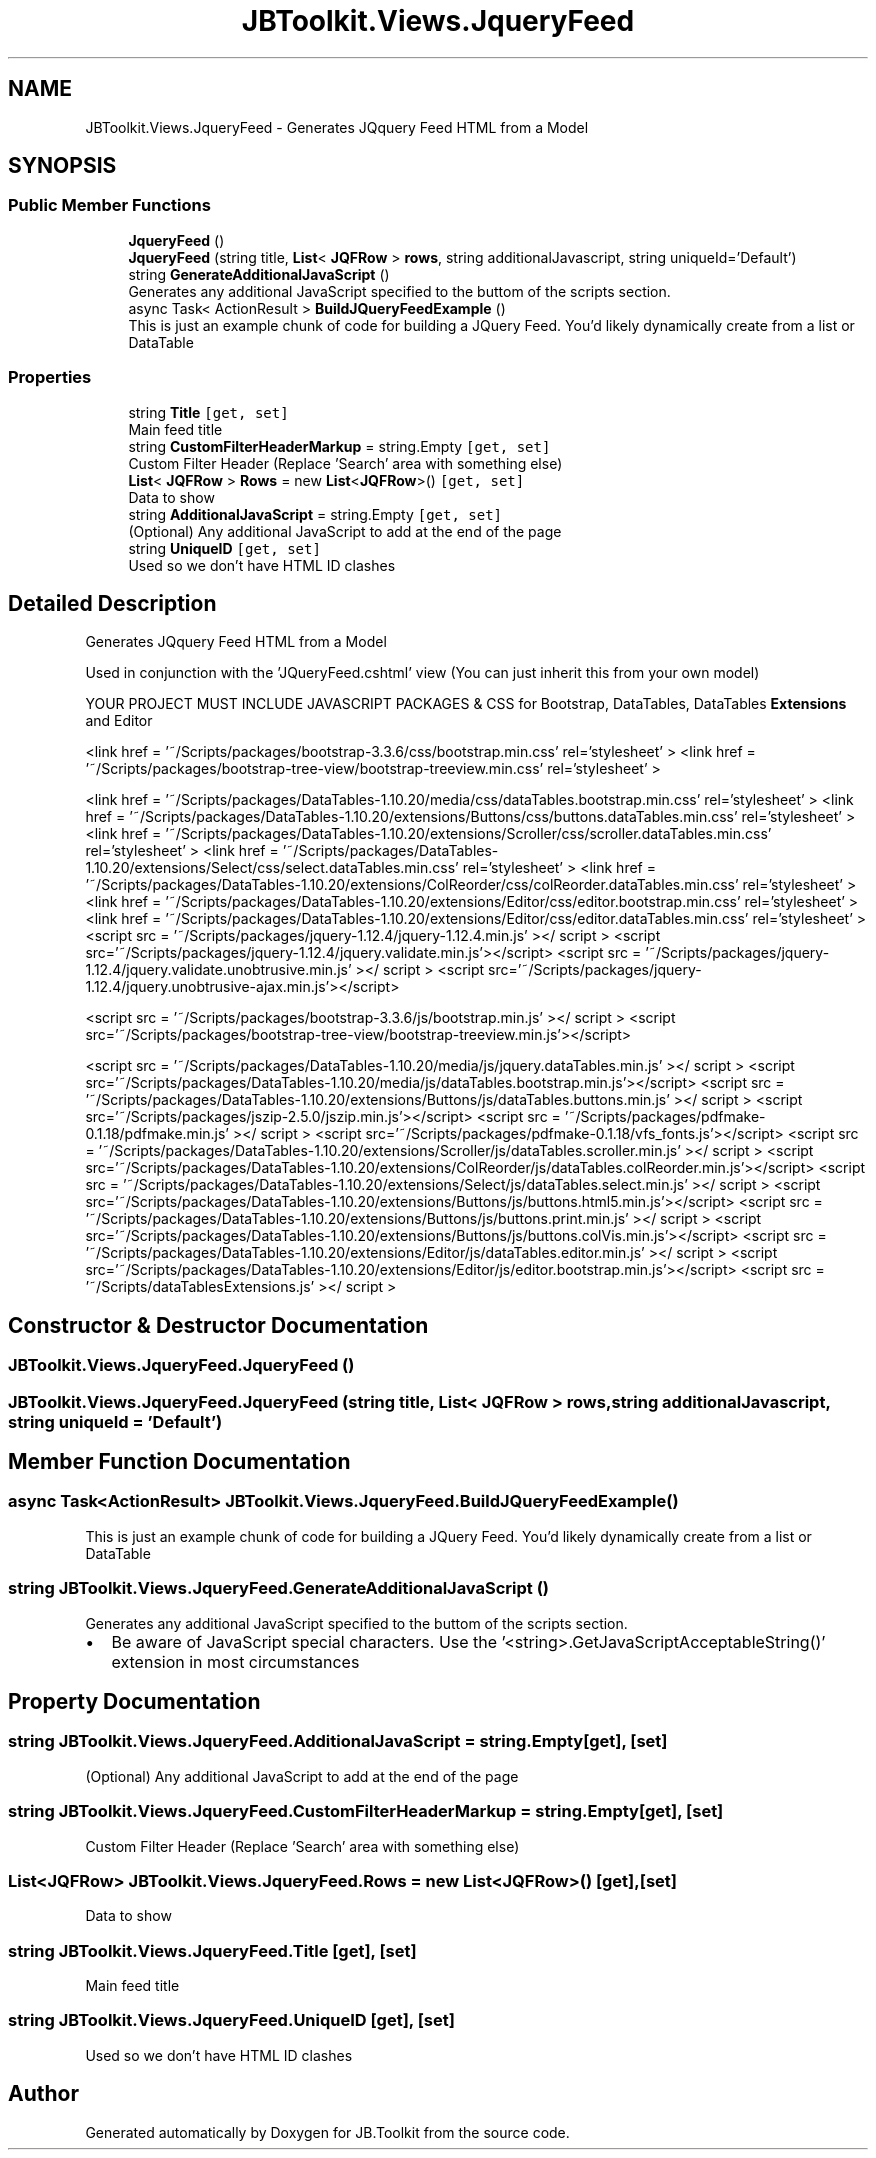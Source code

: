 .TH "JBToolkit.Views.JqueryFeed" 3 "Mon Aug 31 2020" "JB.Toolkit" \" -*- nroff -*-
.ad l
.nh
.SH NAME
JBToolkit.Views.JqueryFeed \- Generates JQquery Feed HTML from a Model  

.SH SYNOPSIS
.br
.PP
.SS "Public Member Functions"

.in +1c
.ti -1c
.RI "\fBJqueryFeed\fP ()"
.br
.ti -1c
.RI "\fBJqueryFeed\fP (string title, \fBList\fP< \fBJQFRow\fP > \fBrows\fP, string additionalJavascript, string uniqueId='Default')"
.br
.ti -1c
.RI "string \fBGenerateAdditionalJavaScript\fP ()"
.br
.RI "Generates any additional JavaScript specified to the buttom of the scripts section\&. "
.ti -1c
.RI "async Task< ActionResult > \fBBuildJQueryFeedExample\fP ()"
.br
.RI "This is just an example chunk of code for building a JQuery Feed\&. You'd likely dynamically create from a list or DataTable "
.in -1c
.SS "Properties"

.in +1c
.ti -1c
.RI "string \fBTitle\fP\fC [get, set]\fP"
.br
.RI "Main feed title "
.ti -1c
.RI "string \fBCustomFilterHeaderMarkup\fP = string\&.Empty\fC [get, set]\fP"
.br
.RI "Custom Filter Header (Replace 'Search' area with something else) "
.ti -1c
.RI "\fBList\fP< \fBJQFRow\fP > \fBRows\fP = new \fBList\fP<\fBJQFRow\fP>()\fC [get, set]\fP"
.br
.RI "Data to show "
.ti -1c
.RI "string \fBAdditionalJavaScript\fP = string\&.Empty\fC [get, set]\fP"
.br
.RI "(Optional) Any additional JavaScript to add at the end of the page "
.ti -1c
.RI "string \fBUniqueID\fP\fC [get, set]\fP"
.br
.RI "Used so we don't have HTML ID clashes "
.in -1c
.SH "Detailed Description"
.PP 
Generates JQquery Feed HTML from a Model 

Used in conjunction with the 'JQueryFeed\&.cshtml' view (You can just inherit this from your own model)
.PP
YOUR PROJECT MUST INCLUDE JAVASCRIPT PACKAGES & CSS for Bootstrap, DataTables, DataTables \fBExtensions\fP and Editor
.PP
<link href = '~/Scripts/packages/bootstrap-3\&.3\&.6/css/bootstrap\&.min\&.css' rel='stylesheet' > <link href = '~/Scripts/packages/bootstrap-tree-view/bootstrap-treeview\&.min\&.css' rel='stylesheet' >
.PP
<link href = '~/Scripts/packages/DataTables-1\&.10\&.20/media/css/dataTables\&.bootstrap\&.min\&.css' rel='stylesheet' > <link href = '~/Scripts/packages/DataTables-1\&.10\&.20/extensions/Buttons/css/buttons\&.dataTables\&.min\&.css' rel='stylesheet' > <link href = '~/Scripts/packages/DataTables-1\&.10\&.20/extensions/Scroller/css/scroller\&.dataTables\&.min\&.css' rel='stylesheet' > <link href = '~/Scripts/packages/DataTables-1\&.10\&.20/extensions/Select/css/select\&.dataTables\&.min\&.css' rel='stylesheet' > <link href = '~/Scripts/packages/DataTables-1\&.10\&.20/extensions/ColReorder/css/colReorder\&.dataTables\&.min\&.css' rel='stylesheet' > <link href = '~/Scripts/packages/DataTables-1\&.10\&.20/extensions/Editor/css/editor\&.bootstrap\&.min\&.css' rel='stylesheet' > <link href = '~/Scripts/packages/DataTables-1\&.10\&.20/extensions/Editor/css/editor\&.dataTables\&.min\&.css' rel='stylesheet' > <script src = '~/Scripts/packages/jquery-1\&.12\&.4/jquery-1\&.12\&.4\&.min\&.js' ></ script > <script src='~/Scripts/packages/jquery-1\&.12\&.4/jquery\&.validate\&.min\&.js'></script> <script src = '~/Scripts/packages/jquery-1\&.12\&.4/jquery\&.validate\&.unobtrusive\&.min\&.js' ></ script > <script src='~/Scripts/packages/jquery-1\&.12\&.4/jquery\&.unobtrusive-ajax\&.min\&.js'></script>
.PP
<script src = '~/Scripts/packages/bootstrap-3\&.3\&.6/js/bootstrap\&.min\&.js' ></ script > <script src='~/Scripts/packages/bootstrap-tree-view/bootstrap-treeview\&.min\&.js'></script>
.PP
<script src = '~/Scripts/packages/DataTables-1\&.10\&.20/media/js/jquery\&.dataTables\&.min\&.js' ></ script > <script src='~/Scripts/packages/DataTables-1\&.10\&.20/media/js/dataTables\&.bootstrap\&.min\&.js'></script> <script src = '~/Scripts/packages/DataTables-1\&.10\&.20/extensions/Buttons/js/dataTables\&.buttons\&.min\&.js' ></ script > <script src='~/Scripts/packages/jszip-2\&.5\&.0/jszip\&.min\&.js'></script> <script src = '~/Scripts/packages/pdfmake-0\&.1\&.18/pdfmake\&.min\&.js' ></ script > <script src='~/Scripts/packages/pdfmake-0\&.1\&.18/vfs_fonts\&.js'></script> <script src = '~/Scripts/packages/DataTables-1\&.10\&.20/extensions/Scroller/js/dataTables\&.scroller\&.min\&.js' ></ script > <script src='~/Scripts/packages/DataTables-1\&.10\&.20/extensions/ColReorder/js/dataTables\&.colReorder\&.min\&.js'></script> <script src = '~/Scripts/packages/DataTables-1\&.10\&.20/extensions/Select/js/dataTables\&.select\&.min\&.js' ></ script > <script src='~/Scripts/packages/DataTables-1\&.10\&.20/extensions/Buttons/js/buttons\&.html5\&.min\&.js'></script> <script src = '~/Scripts/packages/DataTables-1\&.10\&.20/extensions/Buttons/js/buttons\&.print\&.min\&.js' ></ script > <script src='~/Scripts/packages/DataTables-1\&.10\&.20/extensions/Buttons/js/buttons\&.colVis\&.min\&.js'></script> <script src = '~/Scripts/packages/DataTables-1\&.10\&.20/extensions/Editor/js/dataTables\&.editor\&.min\&.js' ></ script > <script src='~/Scripts/packages/DataTables-1\&.10\&.20/extensions/Editor/js/editor\&.bootstrap\&.min\&.js'></script> <script src = '~/Scripts/dataTablesExtensions\&.js' ></ script > 
.br

.SH "Constructor & Destructor Documentation"
.PP 
.SS "JBToolkit\&.Views\&.JqueryFeed\&.JqueryFeed ()"

.SS "JBToolkit\&.Views\&.JqueryFeed\&.JqueryFeed (string title, \fBList\fP< \fBJQFRow\fP > rows, string additionalJavascript, string uniqueId = \fC'Default'\fP)"

.SH "Member Function Documentation"
.PP 
.SS "async Task<ActionResult> JBToolkit\&.Views\&.JqueryFeed\&.BuildJQueryFeedExample ()"

.PP
This is just an example chunk of code for building a JQuery Feed\&. You'd likely dynamically create from a list or DataTable 
.SS "string JBToolkit\&.Views\&.JqueryFeed\&.GenerateAdditionalJavaScript ()"

.PP
Generates any additional JavaScript specified to the buttom of the scripts section\&. 
.IP "\(bu" 2
Be aware of JavaScript special characters\&. Use the '<string>\&.GetJavaScriptAcceptableString()' extension in most circumstances
.PP

.SH "Property Documentation"
.PP 
.SS "string JBToolkit\&.Views\&.JqueryFeed\&.AdditionalJavaScript = string\&.Empty\fC [get]\fP, \fC [set]\fP"

.PP
(Optional) Any additional JavaScript to add at the end of the page 
.SS "string JBToolkit\&.Views\&.JqueryFeed\&.CustomFilterHeaderMarkup = string\&.Empty\fC [get]\fP, \fC [set]\fP"

.PP
Custom Filter Header (Replace 'Search' area with something else) 
.SS "\fBList\fP<\fBJQFRow\fP> JBToolkit\&.Views\&.JqueryFeed\&.Rows = new \fBList\fP<\fBJQFRow\fP>()\fC [get]\fP, \fC [set]\fP"

.PP
Data to show 
.SS "string JBToolkit\&.Views\&.JqueryFeed\&.Title\fC [get]\fP, \fC [set]\fP"

.PP
Main feed title 
.SS "string JBToolkit\&.Views\&.JqueryFeed\&.UniqueID\fC [get]\fP, \fC [set]\fP"

.PP
Used so we don't have HTML ID clashes 

.SH "Author"
.PP 
Generated automatically by Doxygen for JB\&.Toolkit from the source code\&.
